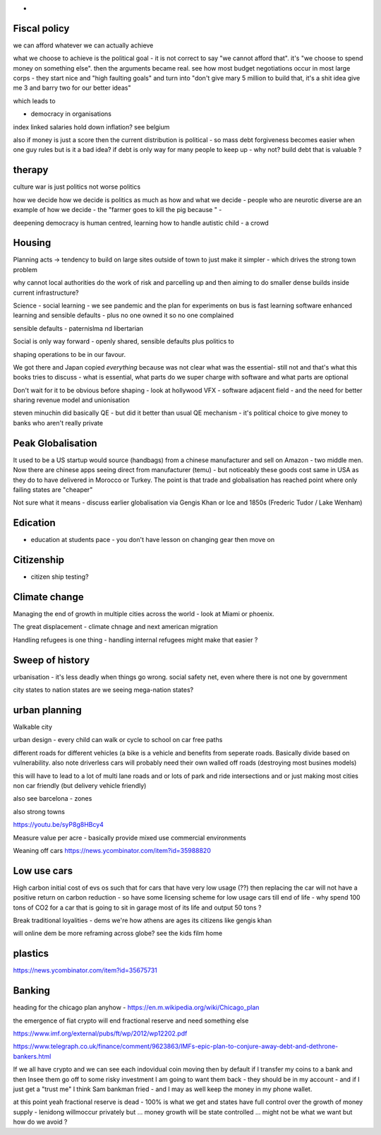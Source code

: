 - 
Fiscal policy
-------------
we can afford whatever we can actually achieve 

what we choose to achieve is the political goal - it is not correct to say "we cannot afford that". it's "we choose to spend money on something else".  then the arguments became real.  see how most budget negotiations occur in most large corps - they start nice and "high faulting goals" and turn into "don't give mary 5 million to build that, it's a shit idea give me 3 and barry two for our better ideas"

which leads to

- democracy in organisations


index linked salaries hold down inflation? see belgium 

also if money is just a score then the current distribution is political - so mass debt forgiveness becomes easier when one guy rules but is it a bad idea? if debt is only way for many people to keep up - why not? build debt that is valuable ? 

therapy
--------

culture war is just politics not worse politics

how we decide how we decide is politics as much as how and what we decide - people who are neurotic diverse are an example of how we decide - the "farmer goes to kill the pig because " - 

deepening democracy is human centred, learning how to handle autistic child - a crowd 

Housing 
-------
Planning acts -> tendency to build on large sites outside of town to just make it simpler - which drives the strong town problem 

why cannot local authorities do the work of risk and parcelling up and then aiming to do smaller dense builds inside current infrastructure? 


Science - social learning 
- we see pandemic and the plan for experiments on bus is fast learning software enhanced learning and sensible defaults - plus no one owned it so no one complained


sensible defaults - paternislma nd libertarian 

Social is only way forward - openly shared, sensible defaults plus politics to 

shaping operations to be in our favour.

We got there and Japan copied *everything* because was not clear what was the essential- still not and that's what this books tries to discuss - what is essential, what parts do we super charge with software and what parts are optional 


Don't wait for it to be obvious before shaping - look at hollywood VFX - software adjacent field - and the need for better sharing revenue model and unionisation 

steven minuchin did basically QE - but did it better than usual QE mechanism - it's political choice to give money to banks who aren't really private 

Peak Globalisation 
------------------

It used to be a US startup would source (handbags) from a chinese manufacturer and sell on Amazon - two middle men.  Now there are chinese apps seeing direct from manufacturer (temu) - but noticeably these goods cost same in USA as they do to have delivered in Morocco or Turkey.  The point is that trade and globalisation has reached point where only failing states are "cheaper" 

Not sure what it means - discuss earlier globalisation via Gengis Khan or Ice and 1850s (Frederic Tudor / Lake Wenham) 

Edication
---------
- education at students pace - you don't have lesson on changing gear then move on 

Citizenship
-----------

- citizen ship testing?

Climate change
--------------
Managing the end of growth in multiple cities across the world - look at Miami or phoenix.

The great displacement - climate chnage and next american migration

Handling refugees is one thing - handling internal refugees might make that easier ? 


Sweep of history
----------------
urbanisation - it's less deadly when things go wrong. social safety net, even where there is not one by government 

city states to nation states 
are we seeing mega-nation states? 

urban planning
--------------

Walkable city

urban design - every child can walk or cycle to school on car free paths


different roads for different vehicles (a bike is a vehicle and benefits from seperate roads.  Basically divide based on vulnerability. also note driverless cars will probably need their own walled off roads (destroying most busines models)

this will have to lead to a lot of multi lane roads and or lots of park and ride intersections and or just making most cities non car friendly (but delivery vehicle friendly)

also see barcelona - zones

also strong towns


https://youtu.be/syP8g8HBcy4

Measure value per acre - basically provide mixed use commercial environments 


Weaning off cars
https://news.ycombinator.com/item?id=35988820

Low use cars
-------------
High carbon initial cost of evs os such that for cars that have very low usage (??) then replacing the car will not have a positive return on carbon reduction - so have some licensing scheme for low usage cars till end of life - why spend 100 tons of CO2 for a car that is going to sit in garage most of its life and output 50 tons ? 

Break traditional loyalities
- dems we're how athens are ages its citizens
like gengis khan 

will online dem be more reframing across globe? see the kids film home 


plastics
--------
https://news.ycombinator.com/item?id=35675731


Banking
-------
heading for the chicago plan anyhow - https://en.m.wikipedia.org/wiki/Chicago_plan

the emergence of fiat crypto will end fractional reserve and need something else 

https://www.imf.org/external/pubs/ft/wp/2012/wp12202.pdf

https://www.telegraph.co.uk/finance/comment/9623863/IMFs-epic-plan-to-conjure-away-debt-and-dethrone-bankers.html

If we all have crypto and we can see each indovidual coin moving then by default if I transfer my coins to a bank and then Insee them go off to some risky investment I am going to want them back - they should be in my account - and if I just get a "trust me" I think Sam bankman fried - and I may as well keep the money in my phone wallet.  

at this point yeah fractional reserve is dead - 100% is what we get and states have full control over the growth of money supply - lenidong willmoccur privately but ... money growth will be state controlled ... might not be what we want but how do we avoid ? 